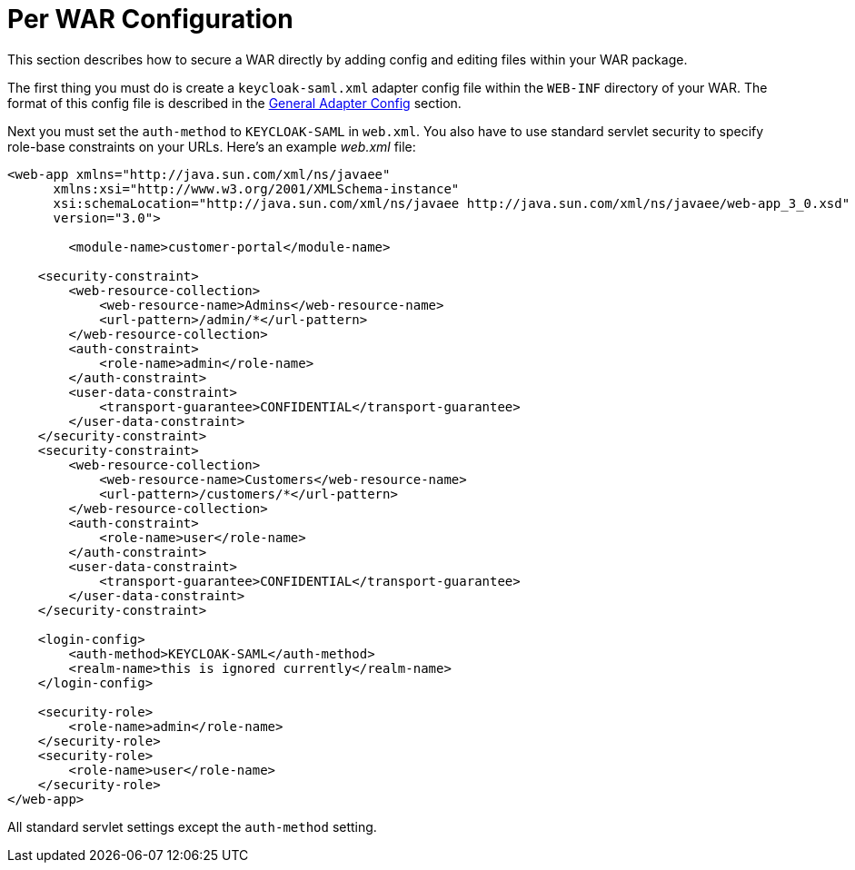 
= Per WAR Configuration

This section describes how to secure a WAR directly by adding config and editing files within your WAR package.

The first thing you must do is create a `keycloak-saml.xml` adapter config file within the `WEB-INF` directory of your WAR.
The format of this config file is described in the <<_saml-general-config,General Adapter Config>> section.

Next you must set the `auth-method` to `KEYCLOAK-SAML` in `web.xml`.
You also have to use standard servlet security to specify role-base constraints on your URLs.
Here's an example _web.xml_ file:

[source,xml]
----

<web-app xmlns="http://java.sun.com/xml/ns/javaee"
      xmlns:xsi="http://www.w3.org/2001/XMLSchema-instance"
      xsi:schemaLocation="http://java.sun.com/xml/ns/javaee http://java.sun.com/xml/ns/javaee/web-app_3_0.xsd"
      version="3.0">

	<module-name>customer-portal</module-name>

    <security-constraint>
        <web-resource-collection>
            <web-resource-name>Admins</web-resource-name>
            <url-pattern>/admin/*</url-pattern>
        </web-resource-collection>
        <auth-constraint>
            <role-name>admin</role-name>
        </auth-constraint>
        <user-data-constraint>
            <transport-guarantee>CONFIDENTIAL</transport-guarantee>
        </user-data-constraint>
    </security-constraint>
    <security-constraint>
        <web-resource-collection>
            <web-resource-name>Customers</web-resource-name>
            <url-pattern>/customers/*</url-pattern>
        </web-resource-collection>
        <auth-constraint>
            <role-name>user</role-name>
        </auth-constraint>
        <user-data-constraint>
            <transport-guarantee>CONFIDENTIAL</transport-guarantee>
        </user-data-constraint>
    </security-constraint>

    <login-config>
        <auth-method>KEYCLOAK-SAML</auth-method>
        <realm-name>this is ignored currently</realm-name>
    </login-config>

    <security-role>
        <role-name>admin</role-name>
    </security-role>
    <security-role>
        <role-name>user</role-name>
    </security-role>
</web-app>
----

All standard servlet settings except the `auth-method` setting.
